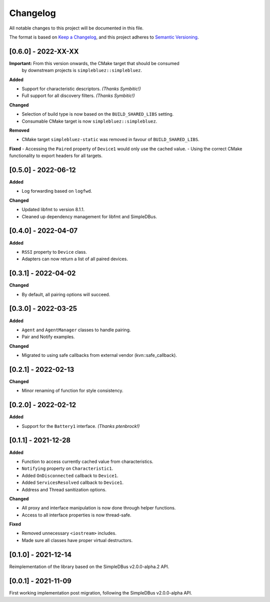 Changelog
=========

All notable changes to this project will be documented in this file.

The format is based on `Keep a Changelog`_, and this project adheres to
`Semantic Versioning`_.

[0.6.0] - 2022-XX-XX
--------------------

**Important:** From this version onwards, the CMake target that should be consumed
               by downstream projects is ``simplebluez::simplebluez``.

**Added**

-  Support for characteristic descriptors. *(Thanks Symbitic!)*
-  Full support for all discovery filters. *(Thanks Symbitic!)*

**Changed**

-  Selection of build type is now based on the  ``BUILD_SHARED_LIBS`` setting.
-  Consumable CMake target is now ``simplebluez::simplebluez``.

**Removed**

-  CMake target ``simplebluez-static`` was removed in favour of ``BUILD_SHARED_LIBS``.

**Fixed**
-  Accessing the ``Paired`` property of ``Device1`` would only use the cached value.
-  Using the correct CMake functionality to export headers for all targets.


[0.5.0] - 2022-06-12
--------------------

**Added**

-  Log forwarding based on ``logfwd``.

**Changed**

-  Updated libfmt to version 8.1.1.
-  Cleaned up dependency management for libfmt and SimpleDBus.


[0.4.0] - 2022-04-07
--------------------

**Added**

-  ``RSSI`` property to ``Device`` class.
-  Adapters can now return a list of all paired devices.


[0.3.1] - 2022-04-02
--------------------

**Changed**

-  By default, all pairing options will succeed.


[0.3.0] - 2022-03-25
--------------------

**Added**

-  ``Agent`` and ``AgentManager`` classes to handle pairing.
-  Pair and Notify examples.

**Changed**

-  Migrated to using safe callbacks from external vendor (kvn::safe_callback).


[0.2.1] - 2022-02-13
--------------------

**Changed**

-  Minor renaming of function for style consistency.


[0.2.0] - 2022-02-12
--------------------

**Added**

-  Support for the ``Battery1`` interface. *(Thanks ptenbrock!)*


[0.1.1] - 2021-12-28
--------------------

**Added**

-  Function to access currently cached value from characteristics.
-  ``Notifying`` property on ``Characteristic1``.
-  Added ``OnDisconnected`` callback to ``Device1``.
-  Added ``ServicesResolved`` callback to ``Device1``.
-  Address and Thread sanitization options.

**Changed**

-  All proxy and interface manipulation is now done through helper functions.
-  Access to all interface properties is now thread-safe.

**Fixed**

-  Removed unnecessary ``<iostream>`` includes.
-  Made sure all classes have proper virtual destructors.


[0.1.0] - 2021-12-14
--------------------

Reimplementation of the library based on the SimpleDBus v2.0.0-alpha.2 API.


[0.0.1] - 2021-11-09
--------------------

First working implementation post migration, following the SimpleDBus v2.0.0-alpha API.

.. _Keep a Changelog: https://keepachangelog.com/en/1.0.0/
.. _Semantic Versioning: https://semver.org/spec/v2.0.0.html
